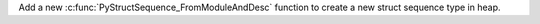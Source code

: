 Add a new :c:func:`PyStructSequence_FromModuleAndDesc` function to create a new
struct sequence type in heap.
